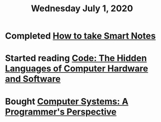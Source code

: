 #+TITLE: Wednesday July 1, 2020
#+CREATED: [2020-07-01 Wed 17:55]
#+MODIFIED: [2020-07-01 Wed 17:55]

* Completed [[file:../../references/20200802173245-how-to-take-smart-notes.org][How to take Smart Notes]]
* Started reading [[file:../../references/20200802190944-code-the-hidden-languages-of-computer-hardware-and-software.org][Code: The Hidden Languages of Computer Hardware and Software]]
* Bought [[file:../../references/20200802191512-computer-systems-a-programmer-s-perspective.org][Computer Systems: A Programmer's Perspective]]
